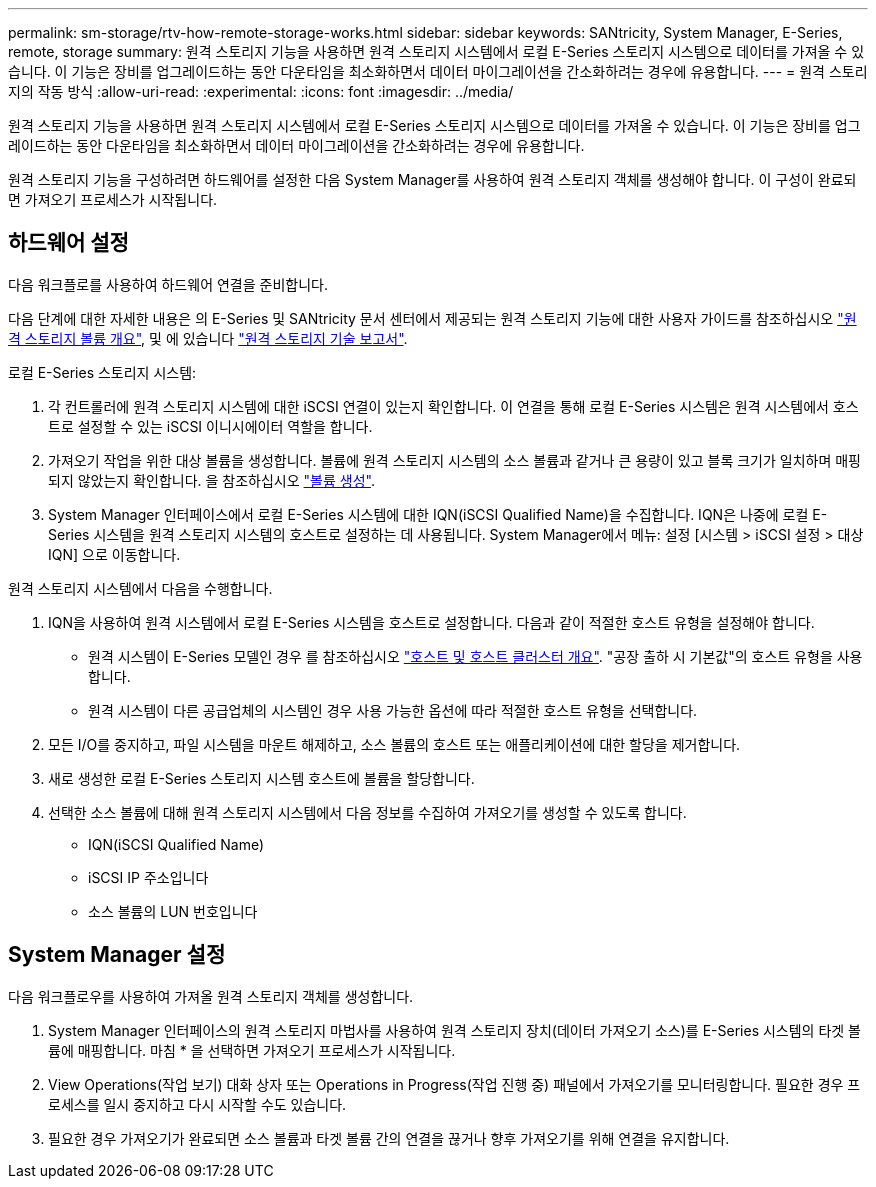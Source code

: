 ---
permalink: sm-storage/rtv-how-remote-storage-works.html 
sidebar: sidebar 
keywords: SANtricity, System Manager, E-Series, remote, storage 
summary: 원격 스토리지 기능을 사용하면 원격 스토리지 시스템에서 로컬 E-Series 스토리지 시스템으로 데이터를 가져올 수 있습니다. 이 기능은 장비를 업그레이드하는 동안 다운타임을 최소화하면서 데이터 마이그레이션을 간소화하려는 경우에 유용합니다. 
---
= 원격 스토리지의 작동 방식
:allow-uri-read: 
:experimental: 
:icons: font
:imagesdir: ../media/


[role="lead"]
원격 스토리지 기능을 사용하면 원격 스토리지 시스템에서 로컬 E-Series 스토리지 시스템으로 데이터를 가져올 수 있습니다. 이 기능은 장비를 업그레이드하는 동안 다운타임을 최소화하면서 데이터 마이그레이션을 간소화하려는 경우에 유용합니다.

원격 스토리지 기능을 구성하려면 하드웨어를 설정한 다음 System Manager를 사용하여 원격 스토리지 객체를 생성해야 합니다. 이 구성이 완료되면 가져오기 프로세스가 시작됩니다.



== 하드웨어 설정

다음 워크플로를 사용하여 하드웨어 연결을 준비합니다.

다음 단계에 대한 자세한 내용은 의 E-Series 및 SANtricity 문서 센터에서 제공되는 원격 스토리지 기능에 대한 사용자 가이드를 참조하십시오 https://docs.netapp.com/us-en/e-series/remote-storage-volumes/index.html["원격 스토리지 볼륨 개요"^], 및 에 있습니다 https://www.netapp.com/pdf.html?item=/media/28697-tr-4893-deploy.pdf["원격 스토리지 기술 보고서"^].

로컬 E-Series 스토리지 시스템:

. 각 컨트롤러에 원격 스토리지 시스템에 대한 iSCSI 연결이 있는지 확인합니다. 이 연결을 통해 로컬 E-Series 시스템은 원격 시스템에서 호스트로 설정할 수 있는 iSCSI 이니시에이터 역할을 합니다.
. 가져오기 작업을 위한 대상 볼륨을 생성합니다. 볼륨에 원격 스토리지 시스템의 소스 볼륨과 같거나 큰 용량이 있고 블록 크기가 일치하며 매핑되지 않았는지 확인합니다. 을 참조하십시오 link:create-volumes.html["볼륨 생성"].
. System Manager 인터페이스에서 로컬 E-Series 시스템에 대한 IQN(iSCSI Qualified Name)을 수집합니다. IQN은 나중에 로컬 E-Series 시스템을 원격 스토리지 시스템의 호스트로 설정하는 데 사용됩니다. System Manager에서 메뉴: 설정 [시스템 > iSCSI 설정 > 대상 IQN] 으로 이동합니다.


원격 스토리지 시스템에서 다음을 수행합니다.

. IQN을 사용하여 원격 시스템에서 로컬 E-Series 시스템을 호스트로 설정합니다. 다음과 같이 적절한 호스트 유형을 설정해야 합니다.
+
** 원격 시스템이 E-Series 모델인 경우 를 참조하십시오 link:overview-hosts.html["호스트 및 호스트 클러스터 개요"]. "공장 출하 시 기본값"의 호스트 유형을 사용합니다.
** 원격 시스템이 다른 공급업체의 시스템인 경우 사용 가능한 옵션에 따라 적절한 호스트 유형을 선택합니다.


. 모든 I/O를 중지하고, 파일 시스템을 마운트 해제하고, 소스 볼륨의 호스트 또는 애플리케이션에 대한 할당을 제거합니다.
. 새로 생성한 로컬 E-Series 스토리지 시스템 호스트에 볼륨을 할당합니다.
. 선택한 소스 볼륨에 대해 원격 스토리지 시스템에서 다음 정보를 수집하여 가져오기를 생성할 수 있도록 합니다.
+
** IQN(iSCSI Qualified Name)
** iSCSI IP 주소입니다
** 소스 볼륨의 LUN 번호입니다






== System Manager 설정

다음 워크플로우를 사용하여 가져올 원격 스토리지 객체를 생성합니다.

. System Manager 인터페이스의 원격 스토리지 마법사를 사용하여 원격 스토리지 장치(데이터 가져오기 소스)를 E-Series 시스템의 타겟 볼륨에 매핑합니다. 마침 * 을 선택하면 가져오기 프로세스가 시작됩니다.
. View Operations(작업 보기) 대화 상자 또는 Operations in Progress(작업 진행 중) 패널에서 가져오기를 모니터링합니다. 필요한 경우 프로세스를 일시 중지하고 다시 시작할 수도 있습니다.
. 필요한 경우 가져오기가 완료되면 소스 볼륨과 타겟 볼륨 간의 연결을 끊거나 향후 가져오기를 위해 연결을 유지합니다.

